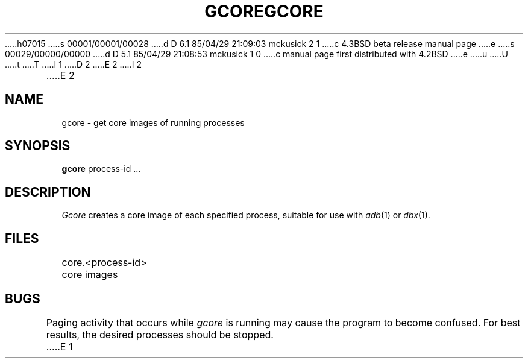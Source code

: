 h07015
s 00001/00001/00028
d D 6.1 85/04/29 21:09:03 mckusick 2 1
c 4.3BSD beta release manual page
e
s 00029/00000/00000
d D 5.1 85/04/29 21:08:53 mckusick 1 0
c manual page first distributed with 4.2BSD
e
u
U
t
T
I 1
.\" Copyright (c) 1983 Regents of the University of California.
.\" All rights reserved.  The Berkeley software License Agreement
.\" specifies the terms and conditions for redistribution.
.\"
.\"	%W% (Berkeley) %G%
.\"
D 2
.TH GCORE 1 "18 January 1983"
E 2
I 2
.TH GCORE 1 "%Q%"
E 2
.UC 5
.SH NAME
gcore \- get core images of running processes
.SH SYNOPSIS
.B gcore
process-id ...
.SH DESCRIPTION
.I Gcore
creates a core image of each specified process,
suitable for use with
.IR adb (1)
or
.IR dbx (1).
.SH FILES
core.<process-id>	core images
.SH BUGS
Paging activity that occurs while
.I gcore
is running may cause the program
to become confused.
For best results,
the desired processes should be stopped.
E 1
